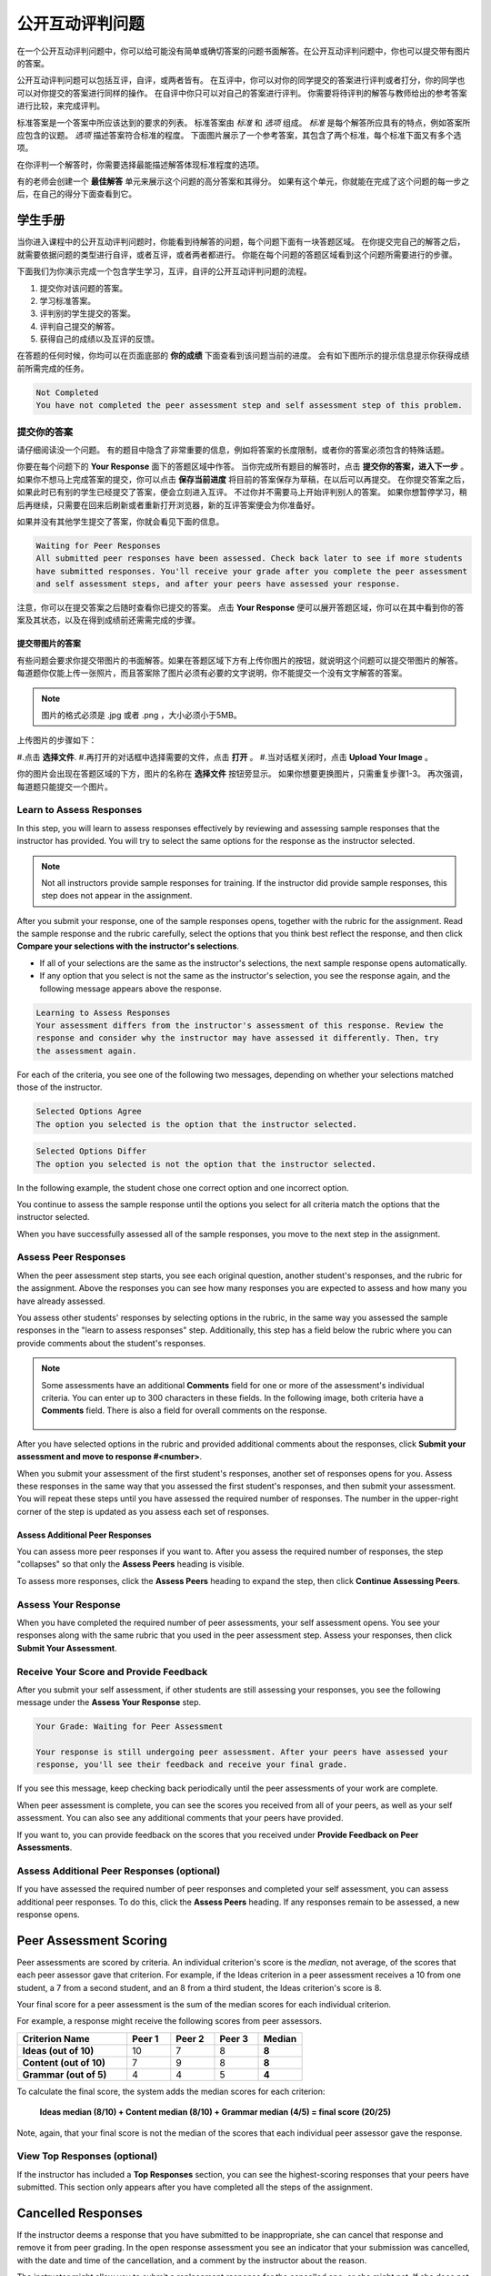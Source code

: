 .. _SFD_ORA:

###########################################
公开互动评判问题
###########################################

在一个公开互动评判问题中，你可以给可能没有简单或确切答案的问题书面解答。在公开互动评判问题中，你也可以提交带有图片的答案。

公开互动评判问题可以包括互评，自评，或两者皆有。 在互评中，你可以对你的同学提交的答案进行评判或者打分，你的同学也可以对你提交的答案进行同样的操作。 在自评中你只可以对自己的答案进行评判。 你需要将待评判的解答与教师给出的参考答案进行比较，来完成评判。

标准答案是一个答案中所应该达到的要求的列表。 标准答案由 *标准* 和 *选项* 组成。 
*标准* 是每个解答所应具有的特点，例如答案所应包含的议题。 *选项* 描述答案符合标准的程度。 下面图片展示了一个参考答案，其包含了两个标准，每个标准下面又有多个选项。

.. image:: /Images/PA_S_Rubric.png
   :alt: Rubric showing criteria and options
   :width: 500

在你评判一个解答时，你需要选择最能描述解答体现标准程度的选项。

有的老师会创建一个 **最佳解答** 单元来展示这个问题的高分答案和其得分。 如果有这个单元，你就能在完成了这个问题的每一步之后，在自己的得分下面查看到它。

************************
学生手册
************************

当你进入课程中的公开互动评判问题时，你能看到待解答的问题，每个问题下面有一块答题区域。 在你提交完自己的解答之后，就需要依据问题的类型进行自评，或者互评，或者两者都进行。 你能在每个问题的答题区域看到这个问题所需要进行的步骤。

.. image:: /Images/PA_S_AsmtWithResponse.png
   :alt: Open response assessment example with question, response field, and assessment types and status labeled
   :width: 550

下面我们为你演示完成一个包含学生学习，互评，自评的公开互动评判问题的流程。

#. 提交你对该问题的答案。
#. 学习标准答案。
#. 评判别的学生提交的答案。
#. 评判自己提交的解答。
#. 获得自己的成绩以及互评的反馈。

在答题的任何时候，你均可以在页面底部的 **你的成绩** 下面查看到该问题当前的进度。 会有如下图所示的提示信息提示你获得成绩前所需完成的任务。 

.. code-block:: xml

  Not Completed
  You have not completed the peer assessment step and self assessment step of this problem.

=====================
提交你的答案
=====================

请仔细阅读没一个问题。 有的题目中隐含了非常重要的信息，例如将答案的长度限制，或者你的答案必须包含的特殊话题。

.. note::每道题的解答的总字数不能超过超过10000字（约相当于20张8.5*11的文本单倍行距的纸）。

你要在每个问题下的 **Your Response** 面下的答题区域中作答。
当你完成所有题目的解答时，点击 **提交你的答案，进入下一步** 。
如果你不想马上完成答案的提交，你可以点击 **保存当前进度** 将目前的答案保存为草稿，在以后可以再提交。
在你提交答案之后，如果此时已有别的学生已经提交了答案，便会立刻进入互评。 不过你并不需要马上开始评判别人的答案。 如果你想暂停学习，稍后再继续，只需要在回来后刷新或者重新打开浏览器，新的互评答案便会为你准备好。

如果并没有其他学生提交了答案，你就会看见下面的信息。

.. code-block:: xml

  Waiting for Peer Responses
  All submitted peer responses have been assessed. Check back later to see if more students
  have submitted responses. You'll receive your grade after you complete the peer assessment
  and self assessment steps, and after your peers have assessed your response.

注意，你可以在提交答案之后随时查看你已提交的答案。 点击 **Your Response** 便可以展开答题区域，你可以在其中看到你的答案及其状态，以及在得到成绩前还需需完成的步骤。

.. image:: /Images/PA_S_ReviewResponse.png
   :alt: Image of the Response field collapsed and then expanded
   :width: 500


提交带图片的答案
***********************************

有些问题会要求你提交带图片的书面解答。如果在答题区域下方有上传你图片的按钮，就说明这个问题可以提交带图片的解答。 每道题你仅能上传一张照片，而且答案除了图片必须有必要的文字说明，你不能提交一个没有文字解答的答案。

.. note:: 图片的格式必须是 .jpg 或者 .png ，大小必须小于5MB。

.. image:: /Images/PA_Upload_ChooseFile.png 
   :alt: Open response assessment example with Choose File and Upload Your Image buttons circled
   :width: 500

上传图片的步骤如下：

#.点击 **选择文件**.
#.再打开的对话框中选择需要的文件，点击 **打开** 。
#.当对话框关闭时，点击 **Upload Your Image** 。

你的图片会出现在答题区域的下方，图片的名称在 **选择文件** 按钮旁显示。
如果你想要更换图片，只需重复步骤1-3。
再次强调，每道题只能提交一个图片。

.. image:: /Images/PA_Upload_WithImage.png
   :alt: Example response with an image of Paris
   :width: 500


============================
Learn to Assess Responses
============================

In this step, you will learn to assess responses effectively by reviewing and
assessing sample responses that the instructor has provided. You will try to
select the same options for the response as the instructor selected.

.. note:: Not all instructors provide sample responses for training. If the
   instructor did provide sample responses, this step does not appear in the
   assignment.

After you submit your response, one of the sample responses opens, together with
the rubric for the assignment. Read the sample response and the rubric
carefully, select the options that you think best reflect the response, and then
click **Compare your selections with the instructor's selections**.

* If all of your selections are the same as the instructor's selections, the
  next sample response opens automatically.

* If any option that you select is not the same as the instructor's selection,
  you see the response again, and the following message appears above the
  response.

.. code-block:: xml

  Learning to Assess Responses
  Your assessment differs from the instructor's assessment of this response. Review the
  response and consider why the instructor may have assessed it differently. Then, try 
  the assessment again.

For each of the criteria, you see one of the following two messages, depending
on whether your selections matched those of the instructor.

.. code-block:: xml

  Selected Options Agree
  The option you selected is the option that the instructor selected.

.. code-block:: xml

  Selected Options Differ
  The option you selected is not the option that the instructor selected.

In the following example, the student chose one correct option and one incorrect
option.

.. image:: /Images/PA_TrainingAssessment_Scored.png
   :alt: Sample training response, scored
   :width: 500

You continue to assess the sample response until the options you select for all
criteria match the options that the instructor selected.

When you have successfully assessed all of the sample responses, you move to the
next step in the assignment.

=====================
Assess Peer Responses
=====================

When the peer assessment step starts, you see each original question, another
student's responses, and the rubric for the assignment. Above the responses you
can see how many responses you are expected to assess and how many you have
already assessed.

.. image:: /Images/PA_S_PeerAssmt.png
   :alt: In-progress peer assessment
   :width: 500

You assess other students' responses by selecting options in the rubric, in the
same way you assessed the sample responses in the "learn to assess responses"
step. Additionally, this step has a field below the rubric where you can provide
comments about the student's responses.

.. note:: Some assessments have an additional **Comments** field for one or more
   of the assessment's individual criteria. You can enter up to 300 characters
   in these fields. In the following image, both criteria have a **Comments**
   field. There is also a field for overall comments on the response.

    .. image:: /Images/PA_CriterionAndOverallComments.png
       :alt: Rubric with comment fields under each criterion and under overall response
       :width: 600

After you have selected options in the rubric and provided additional comments
about the responses, click **Submit your assessment and move to response
#<number>**.

When you submit your assessment of the first student's responses, another set of
responses opens for you. Assess these responses in the same way that you
assessed the first student's responses, and then submit your assessment. You
will repeat these steps until you have assessed the required number of
responses. The number in the upper-right corner of the step is updated as you
assess each set of responses.

Assess Additional Peer Responses
********************************

You can assess more peer responses if you want to. After you assess the required
number of responses, the step "collapses" so that only the **Assess Peers**
heading is visible.

.. image:: /Images/PA_PAHeadingCollapsed.png
   :width: 500
   :alt: The peer assessment step with just the heading visible

To assess more responses, click the **Assess Peers** heading to expand the step,
then click **Continue Assessing Peers**.

.. image:: /Images/PA_ContinueGrading.png
   :width: 500
   :alt: The peer assessment step expanded so that "Continue Assessing Peers" is visible


=====================
Assess Your Response
=====================

When you have completed the required number of peer assessments, your self
assessment opens. You see your responses along with the same rubric that you
used in the peer assessment step. Assess your responses, then click **Submit
Your Assessment**.

==========================================
Receive Your Score and Provide Feedback
==========================================

After you submit your self assessment, if other students are still assessing
your responses, you see the following message under the **Assess Your Response**
step.

.. code-block:: xml

  Your Grade: Waiting for Peer Assessment

  Your response is still undergoing peer assessment. After your peers have assessed your
  response, you'll see their feedback and receive your final grade.

If you see this message, keep checking back periodically until the peer
assessments of your work are complete.

When peer assessment is complete, you can see the scores you received from all
of your peers, as well as your self assessment. You can also see any additional
comments that your peers have provided.

.. image:: /Images/PA_AllScores.png
   :alt: A student's response with peer and self assessment scores
   :width: 550

If you want to, you can provide feedback on the scores that you received under **Provide Feedback on Peer Assessments**.

=================================================
Assess Additional Peer Responses (optional)
=================================================

If you have assessed the required number of peer responses and completed your
self assessment, you can assess additional peer responses. To do this, click the
**Assess Peers** heading. If any responses remain to be assessed, a new response
opens.

***********************
Peer Assessment Scoring
***********************

Peer assessments are scored by criteria. An individual criterion's score is the
*median*, not average, of the scores that each peer assessor gave that
criterion. For example, if the Ideas criterion in a peer assessment receives a
10 from one student, a 7 from a second student, and an 8 from a third student,
the Ideas criterion's score is 8.

Your final score for a peer assessment is the sum of the median scores for each individual criterion. 

For example, a response might receive the following scores from peer assessors.

.. list-table::
   :widths: 25 10 10 10 10
   :stub-columns: 1
   :header-rows: 1

   * - Criterion Name
     - Peer 1
     - Peer 2
     - Peer 3
     - Median
   * - Ideas (out of 10)
     - 10
     - 7
     - 8
     - **8**
   * - Content (out of 10)
     - 7
     - 9
     - 8
     - **8**
   * - Grammar (out of 5)
     - 4
     - 4
     - 5
     - **4**

To calculate the final score, the system adds the median scores for each criterion:

  **Ideas median (8/10) + Content median (8/10) + Grammar median (4/5) = final score (20/25)**

Note, again, that your final score is not the median of the scores that each individual peer assessor gave the response.

==================================
View Top Responses (optional)
==================================

If the instructor has included a **Top Responses** section, you can see the
highest-scoring responses that your peers have submitted. This section only
appears after you have completed all the steps of the assignment.

.. image:: /Images/PA_TopResponses.png
   :alt: Section that shows the text and scores of the top three responses for the assignment
   :width: 500


********************************
Cancelled Responses
********************************

If the instructor deems a response that you have submitted to be inappropriate,
she can cancel that response and remove it from peer grading. In the open
response assessment you see an indicator that your submission was cancelled,
with the date and time of the cancellation, and a comment by the instructor
about the reason.

The instructor might allow you to submit a replacement response for the
cancelled one, or she might not. If she does not allow you to submit a
replacement response, your grade is zero for the assignment.


******************************************************
Try an Example Open Response Assessment Problem
******************************************************

If you want to try an example open response assessment problem, check out the
edX demonstration course, `DemoX <https://www.edx.org/course/edx/edx-
demox-1-demox-4116#.VBxWCLZ8GoV>`_. In addition to giving you a tour of a
typical edX course, DemoX contains `information about open response assessments 
<https://courses.edx.org/courses/edX/DemoX.1/2014/courseware/70a1e3505d83411bb72
393048ac4afd8/1e5cd9f233a2453f83731ccbd863b731/>`_ and an `example peer
assessment <https://courses.edx.org/courses/edX/DemoX.1/2014/courseware/70a1e350
5d83411bb72393048ac4afd8/1e5cd9f233a2453f83731ccbd863b731/2>`_.

